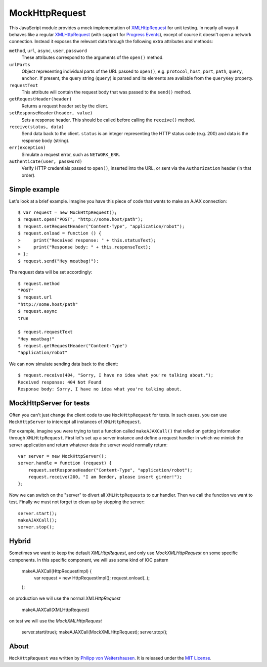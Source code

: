 MockHttpRequest
===============

This JavaScript module provides a mock implementation of
XMLHttpRequest_ for unit testing.  In nearly all ways it behaves like
a regular XMLHttpRequest_ (with support for `Progress Events`_),
except of course it doesn't open a network connection.  Instead it
exposes the relevant data through the following extra attributes and
methods:

``method``, ``url``, ``async``, ``user``, ``password``
    These attributes correspond to the arguments of the ``open()``
    method.

``urlParts``
    Object representing individual parts of the URL passed to
    ``open()``, e.g. ``protocol``, ``host``, ``port``, ``path``,
    ``query``, ``anchor``.  If present, the query string (``query``)
    is parsed and its elements are available from the ``queryKey``
    property.

``requestText``
    This attribute will contain the request body that was passed to
    the ``send()`` method.

``getRequestHeader(header)``
    Returns a request header set by the client.

``setResponseHeader(header, value)``
    Sets a response header.  This should be called before calling the
    ``receive()`` method.

``receive(status, data)``
    Send data back to the client.  ``status`` is an integer
    representing the HTTP status code (e.g. 200) and data is the
    response body (string).

``err(exception)``
    Simulate a request error, such as ``NETWORK_ERR``.

``authenticate(user, password)``
    Verify HTTP credentials passed to ``open()``, inserted into the
    URL, or sent via the ``Authorization`` header (in that order).


Simple example
--------------

Let's look at a brief example.  Imagine you have this piece of code
that wants to make an AJAX connection::

  $ var request = new MockHttpRequest();
  $ request.open("POST", "http://some.host/path");
  $ request.setRequestHeader("Content-Type", "application/robot");
  $ request.onload = function () {
  >     print("Received response: " + this.statusText);
  >     print("Response body: " + this.responseText);
  > };
  $ request.send("Hey meatbag!");

The request data will be set accordingly::

  $ request.method
  "POST"
  $ request.url
  "http://some.host/path"
  $ request.async
  true

  $ request.requestText
  "Hey meatbag!"
  $ request.getRequestHeader("Content-Type")
  "application/robot"

We can now simulate sending data back to the client::

  $ request.receive(404, "Sorry, I have no idea what you're talking about.");
  Received response: 404 Not Found
  Response body: Sorry, I have no idea what you're talking about.


MockHttpServer for tests
------------------------

Often you can't just change the client code to use ``MockHttpRequest``
for tests.  In such cases, you can use ``MockHttpServer`` to intercept
all instances of ``XMLHttpRequest``.

For example, imagine you were trying to test a function called
``makeAJAXCall()`` that relied on getting information through
``XMLHttpRequest``.  First let's set up a server instance and define a
request handler in which we mimick the server application and return
whatever data the server would normally return::

  var server = new MockHttpServer();
  server.handle = function (request) {
      request.setResponseHeader("Content-Type", "application/robot");
      request.receive(200, "I am Bender, please insert girder!");
  };

Now we can switch on the "server" to divert all ``XMLHttpRequests`` to
our handler.  Then we call the function we want to test.  Finally we
must not forget to clean up by stopping the server::

  server.start();
  makeAJAXCall();
  server.stop();


Hybrid
------

Sometimes we want to keep the default `XMLHttpRequest`, and only use `MockXMLHttpRequest` on some specific components.
In this specific component, we will use some kind of IOC pattern

    makeAJAXCall(HttpRequestImpl) {
        var request = new HttpRequestImpl();
        request.onload(..);
    };

on production we will use the normal `XMLHttpRequest`

    makeAJAXCall(XMLHttpRequest)

on test we will use the `MockXMLHttpRequest`

    server.start(true);
    makeAJAXCall(MockXMLHttpRequest);
    server.stop();


About
-----

``MockHttpRequest`` was written by `Philipp von Weitershausen`_.  It is
released under the `MIT License`_.


.. _XMLHttpRequest: http://www.w3.org/TR/XMLHttpRequest
.. _Progress Events: http://www.w3.org/TR/progress-events/
.. _Philipp von Weitershausen: mailto:philipp@weitershausen.de
.. _MIT License: http://www.opensource.org/licenses/mit-license.php
